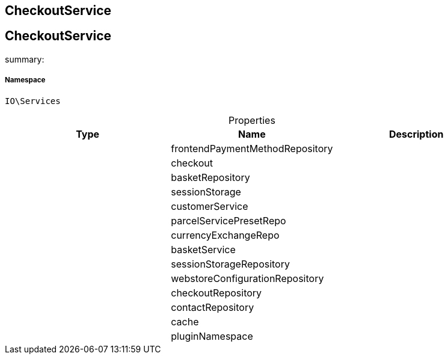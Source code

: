 :table-caption!:
:example-caption!:
:source-highlighter: prettify
:sectids!:

== CheckoutService


[[io__checkoutservice]]
== CheckoutService

summary: 




===== Namespace

`IO\Services`





.Properties
|===
|Type |Name |Description

|
    |frontendPaymentMethodRepository
    |
|
    |checkout
    |
|
    |basketRepository
    |
|
    |sessionStorage
    |
|
    |customerService
    |
|
    |parcelServicePresetRepo
    |
|
    |currencyExchangeRepo
    |
|
    |basketService
    |
|
    |sessionStorageRepository
    |
|
    |webstoreConfigurationRepository
    |
|
    |checkoutRepository
    |
|
    |contactRepository
    |
|
    |cache
    |
|
    |pluginNamespace
    |
|===

